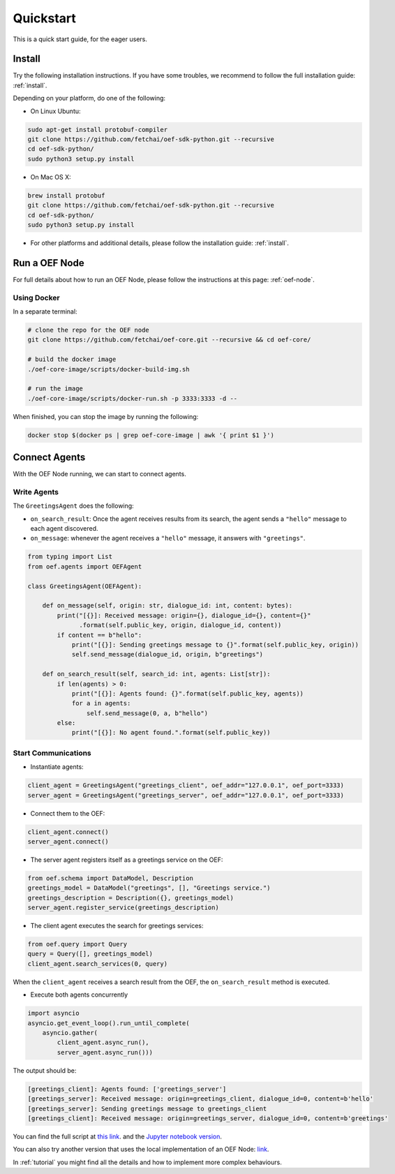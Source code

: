 .. _quickstart:

Quickstart
==========

This is a quick start guide, for the eager users.

Install
-------

Try the following installation instructions. If you have some troubles,
we recommend to follow the full installation guide: :ref:`install`.

Depending on your platform, do one of the following:

* On Linux Ubuntu:

.. code-block:: bash

  sudo apt-get install protobuf-compiler
  git clone https://github.com/fetchai/oef-sdk-python.git --recursive
  cd oef-sdk-python/
  sudo python3 setup.py install


* On Mac OS X:

.. code-block:: bash

  brew install protobuf
  git clone https://github.com/fetchai/oef-sdk-python.git --recursive
  cd oef-sdk-python/
  sudo python3 setup.py install


* For other platforms and additional details,
  please follow the installation guide: :ref:`install`.


Run a OEF Node
--------------

For full details about how to run an OEF Node, please follow the instructions at this page: :ref:`oef-node`.

Using Docker
~~~~~~~~~~~~

In a separate terminal:

.. code-block:: bash

  # clone the repo for the OEF node
  git clone https://github.com/fetchai/oef-core.git --recursive && cd oef-core/

  # build the docker image
  ./oef-core-image/scripts/docker-build-img.sh

  # run the image
  ./oef-core-image/scripts/docker-run.sh -p 3333:3333 -d --

When finished, you can stop the image by running the following:

.. code-block:: bash

  docker stop $(docker ps | grep oef-core-image | awk '{ print $1 }')


Connect Agents
--------------

With the OEF Node running, we can start to connect agents.


Write Agents
~~~~~~~~~~~~

The ``GreetingsAgent`` does the following:

* ``on_search_result``: Once the agent receives results from its search,
  the agent sends a ``"hello"`` message to each agent discovered.
* ``on_message``: whenever the agent receives a ``"hello"`` message,
  it answers with ``"greetings"``.


.. code-block:: python

    from typing import List
    from oef.agents import OEFAgent

    class GreetingsAgent(OEFAgent):

        def on_message(self, origin: str, dialogue_id: int, content: bytes):
            print("[{}]: Received message: origin={}, dialogue_id={}, content={}"
                  .format(self.public_key, origin, dialogue_id, content))
            if content == b"hello":
                print("[{}]: Sending greetings message to {}".format(self.public_key, origin))
                self.send_message(dialogue_id, origin, b"greetings")

        def on_search_result(self, search_id: int, agents: List[str]):
            if len(agents) > 0:
                print("[{}]: Agents found: {}".format(self.public_key, agents))
                for a in agents:
                    self.send_message(0, a, b"hello")
            else:
                print("[{}]: No agent found.".format(self.public_key))


Start Communications
~~~~~~~~~~~~~~~~~~~~

* Instantiate agents:

.. code-block:: python

  client_agent = GreetingsAgent("greetings_client", oef_addr="127.0.0.1", oef_port=3333)
  server_agent = GreetingsAgent("greetings_server", oef_addr="127.0.0.1", oef_port=3333)

* Connect them to the OEF:

.. code-block:: python

  client_agent.connect()
  server_agent.connect()

* The server agent registers itself as a greetings service on the OEF:

.. code-block:: python

  from oef.schema import DataModel, Description
  greetings_model = DataModel("greetings", [], "Greetings service.")
  greetings_description = Description({}, greetings_model)
  server_agent.register_service(greetings_description)

* The client agent executes the search for greetings services:

.. code-block:: python

  from oef.query import Query
  query = Query([], greetings_model)
  client_agent.search_services(0, query)


When the ``client_agent`` receives a search result from the OEF, the ``on_search_result`` method is executed.

* Execute both agents concurrently

.. code-block:: python

    import asyncio
    asyncio.get_event_loop().run_until_complete(
        asyncio.gather(
            client_agent.async_run(),
            server_agent.async_run()))

The output should be:

.. code-block:: none

    [greetings_client]: Agents found: ['greetings_server']
    [greetings_server]: Received message: origin=greetings_client, dialogue_id=0, content=b'hello'
    [greetings_server]: Sending greetings message to greetings_client
    [greetings_client]: Received message: origin=greetings_server, dialogue_id=0, content=b'greetings'


You can find the full script at
`this link <https://github.com/fetchai/oef-sdk-python/tree/master/examples/greetings/greeting_agents.py>`_.
and the `Jupyter notebook version
<https://github.com/fetchai/oef-sdk-python/tree/master/examples/greetings/greeting_agents.ipynb>`_.

You can also try another version that uses the local implementation of an OEF Node:
`link <https://github.com/fetchai/oef-sdk-python/tree/master/examples/greetings/local_greeting_agents.py>`_.

In :ref:`tutorial` you might find all the details and how to implement more complex behaviours.
